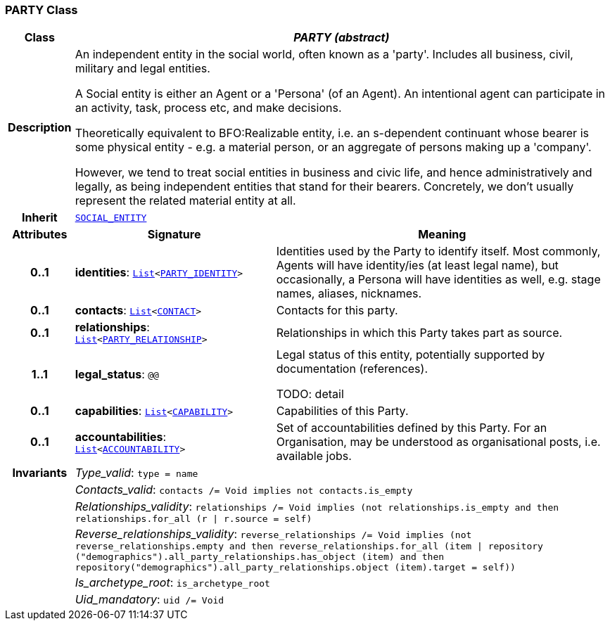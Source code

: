 === PARTY Class

[cols="^1,3,5"]
|===
h|*Class*
2+^h|*__PARTY (abstract)__*

h|*Description*
2+a|An independent entity in the social world, often known as a 'party'. Includes all business, civil, military and legal entities.

A Social entity is either an Agent or a 'Persona' (of an Agent). An intentional  agent can participate in an activity, task, process etc, and make decisions.

Theoretically equivalent to BFO:Realizable entity, i.e. an s-dependent continuant whose bearer is some physical entity - e.g. a material person, or an aggregate of persons making up a 'company'.

However, we tend to treat social entities in business and civic life, and hence administratively and legally, as being independent entities that stand for their bearers. Concretely, we don't usually represent the related material entity at all.

h|*Inherit*
2+|`<<_social_entity_class,SOCIAL_ENTITY>>`

h|*Attributes*
^h|*Signature*
^h|*Meaning*

h|*0..1*
|*identities*: `link:/releases/BASE/{base_release}/foundation_types.html#_list_class[List^]<<<_party_identity_class,PARTY_IDENTITY>>>`
a|Identities used by the Party to identify itself. Most commonly, Agents will have identity/ies (at least legal name), but occasionally, a Persona will have identities as well, e.g. stage names, aliases, nicknames.

h|*0..1*
|*contacts*: `link:/releases/BASE/{base_release}/foundation_types.html#_list_class[List^]<<<_contact_class,CONTACT>>>`
a|Contacts for this party.

h|*0..1*
|*relationships*: `link:/releases/BASE/{base_release}/foundation_types.html#_list_class[List^]<<<_party_relationship_class,PARTY_RELATIONSHIP>>>`
a|Relationships in which this Party takes part as source.

h|*1..1*
|*legal_status*: `@@`
a|Legal status of this entity, potentially supported by documentation (references).

TODO: detail

h|*0..1*
|*capabilities*: `link:/releases/BASE/{base_release}/foundation_types.html#_list_class[List^]<<<_capability_class,CAPABILITY>>>`
a|Capabilities of this Party.

h|*0..1*
|*accountabilities*: `link:/releases/BASE/{base_release}/foundation_types.html#_list_class[List^]<<<_accountability_class,ACCOUNTABILITY>>>`
a|Set of accountabilities defined by this Party. For an Organisation, may be understood as organisational posts, i.e. available jobs.

h|*Invariants*
2+a|__Type_valid__: `type = name`

h|
2+a|__Contacts_valid__: `contacts /= Void implies not contacts.is_empty`

h|
2+a|__Relationships_validity__: `relationships /= Void implies (not relationships.is_empty and then relationships.for_all (r &#124; r.source = self)`

h|
2+a|__Reverse_relationships_validity__: `reverse_relationships /= Void implies (not reverse_relationships.empty and then reverse_relationships.for_all (item &#124; repository ("demographics").all_party_relationships.has_object (item) and then repository("demographics").all_party_relationships.object (item).target = self))`

h|
2+a|__Is_archetype_root__: `is_archetype_root`

h|
2+a|__Uid_mandatory__: `uid /= Void`
|===
